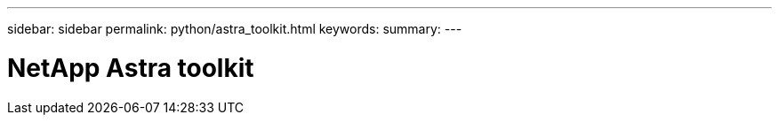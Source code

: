 ---
sidebar: sidebar
permalink: python/astra_toolkit.html
keywords:
summary:
---

= NetApp Astra toolkit
:hardbreaks:
:nofooter:
:icons: font
:linkattrs:
:imagesdir: ./media/

[.lead]
